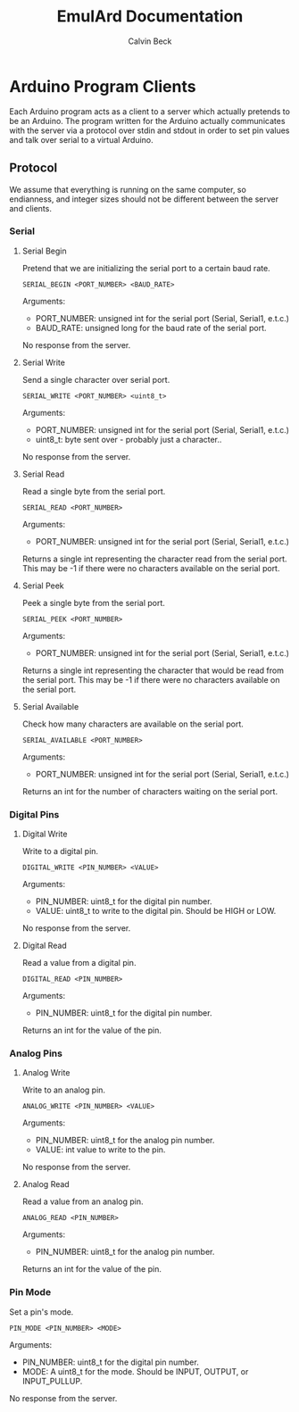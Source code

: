 #+TITLE: EmulArd Documentation
#+AUTHOR: Calvin Beck
#+OPTIONS: ^:{}

* Arduino Program Clients
  Each Arduino program acts as a client to a server which actually
  pretends to be an Arduino. The program written for the Arduino
  actually communicates with the server via a protocol over stdin and
  stdout in order to set pin values and talk over serial to a virtual
  Arduino.
** Protocol
   We assume that everything is running on the same computer, so
   endianness, and integer sizes should not be different between the
   server and clients.
*** Serial
**** Serial Begin
     Pretend that we are initializing the serial port to a certain baud
     rate.

     : SERIAL_BEGIN <PORT_NUMBER> <BAUD_RATE>

     Arguments:
     - PORT_NUMBER: unsigned int for the serial port (Serial, Serial1, e.t.c.)
     - BAUD_RATE: unsigned long for the baud rate of the serial port.
     
     No response from the server.
**** Serial Write
     Send a single character over serial port.

     : SERIAL_WRITE <PORT_NUMBER> <uint8_t>

     Arguments:
     - PORT_NUMBER: unsigned int for the serial port (Serial, Serial1, e.t.c.)
     - uint8_t: byte sent over - probably just a character..

     No response from the server.
**** Serial Read
     Read a single byte from the serial port.

     : SERIAL_READ <PORT_NUMBER>

     Arguments:
     - PORT_NUMBER: unsigned int for the serial port (Serial, Serial1, e.t.c.)

     Returns a single int representing the character read from the
     serial port. This may be -1 if there were no characters available
     on the serial port.
**** Serial Peek
     Peek a single byte from the serial port.

     : SERIAL_PEEK <PORT_NUMBER>

     Arguments:
     - PORT_NUMBER: unsigned int for the serial port (Serial, Serial1, e.t.c.)

     Returns a single int representing the character that would be
     read from the serial port. This may be -1 if there were no
     characters available on the serial port.
**** Serial Available
     Check how many characters are available on the serial port.

     : SERIAL_AVAILABLE <PORT_NUMBER>

     Arguments:
     - PORT_NUMBER: unsigned int for the serial port (Serial, Serial1, e.t.c.)

     Returns an int for the number of characters waiting on the serial port.
*** Digital Pins
**** Digital Write
     Write to a digital pin.

     : DIGITAL_WRITE <PIN_NUMBER> <VALUE>

     Arguments:
     - PIN_NUMBER: uint8_t for the digital pin number.
     - VALUE: uint8_t to write to the digital pin. Should be HIGH or LOW.

     No response from the server.
**** Digital Read
     Read a value from a digital pin.

     : DIGITAL_READ <PIN_NUMBER>

     Arguments:
     - PIN_NUMBER: uint8_t for the digital pin number.

     Returns an int for the value of the pin.

*** Analog Pins
**** Analog Write
     Write to an analog pin.

     : ANALOG_WRITE <PIN_NUMBER> <VALUE>

     Arguments:
     - PIN_NUMBER: uint8_t for the analog pin number.
     - VALUE: int value to write to the pin.

     No response from the server.
**** Analog Read
     Read a value from an analog pin.

     : ANALOG_READ <PIN_NUMBER>

     Arguments:
     - PIN_NUMBER: uint8_t for the analog pin number.

     Returns an int for the value of the pin.
*** Pin Mode
    Set a pin's mode.

    : PIN_MODE <PIN_NUMBER> <MODE>

    Arguments:
    - PIN_NUMBER: uint8_t for the digital pin number.
    - MODE: A uint8_t for the mode. Should be INPUT, OUTPUT, or INPUT_PULLUP.

    No response from the server.
